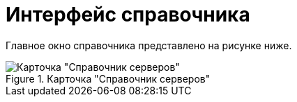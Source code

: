 = Интерфейс справочника

Главное окно справочника представлено на рисунке ниже.

.Карточка "Справочник серверов"
image::serv_Main.png[Карточка "Справочник серверов"]